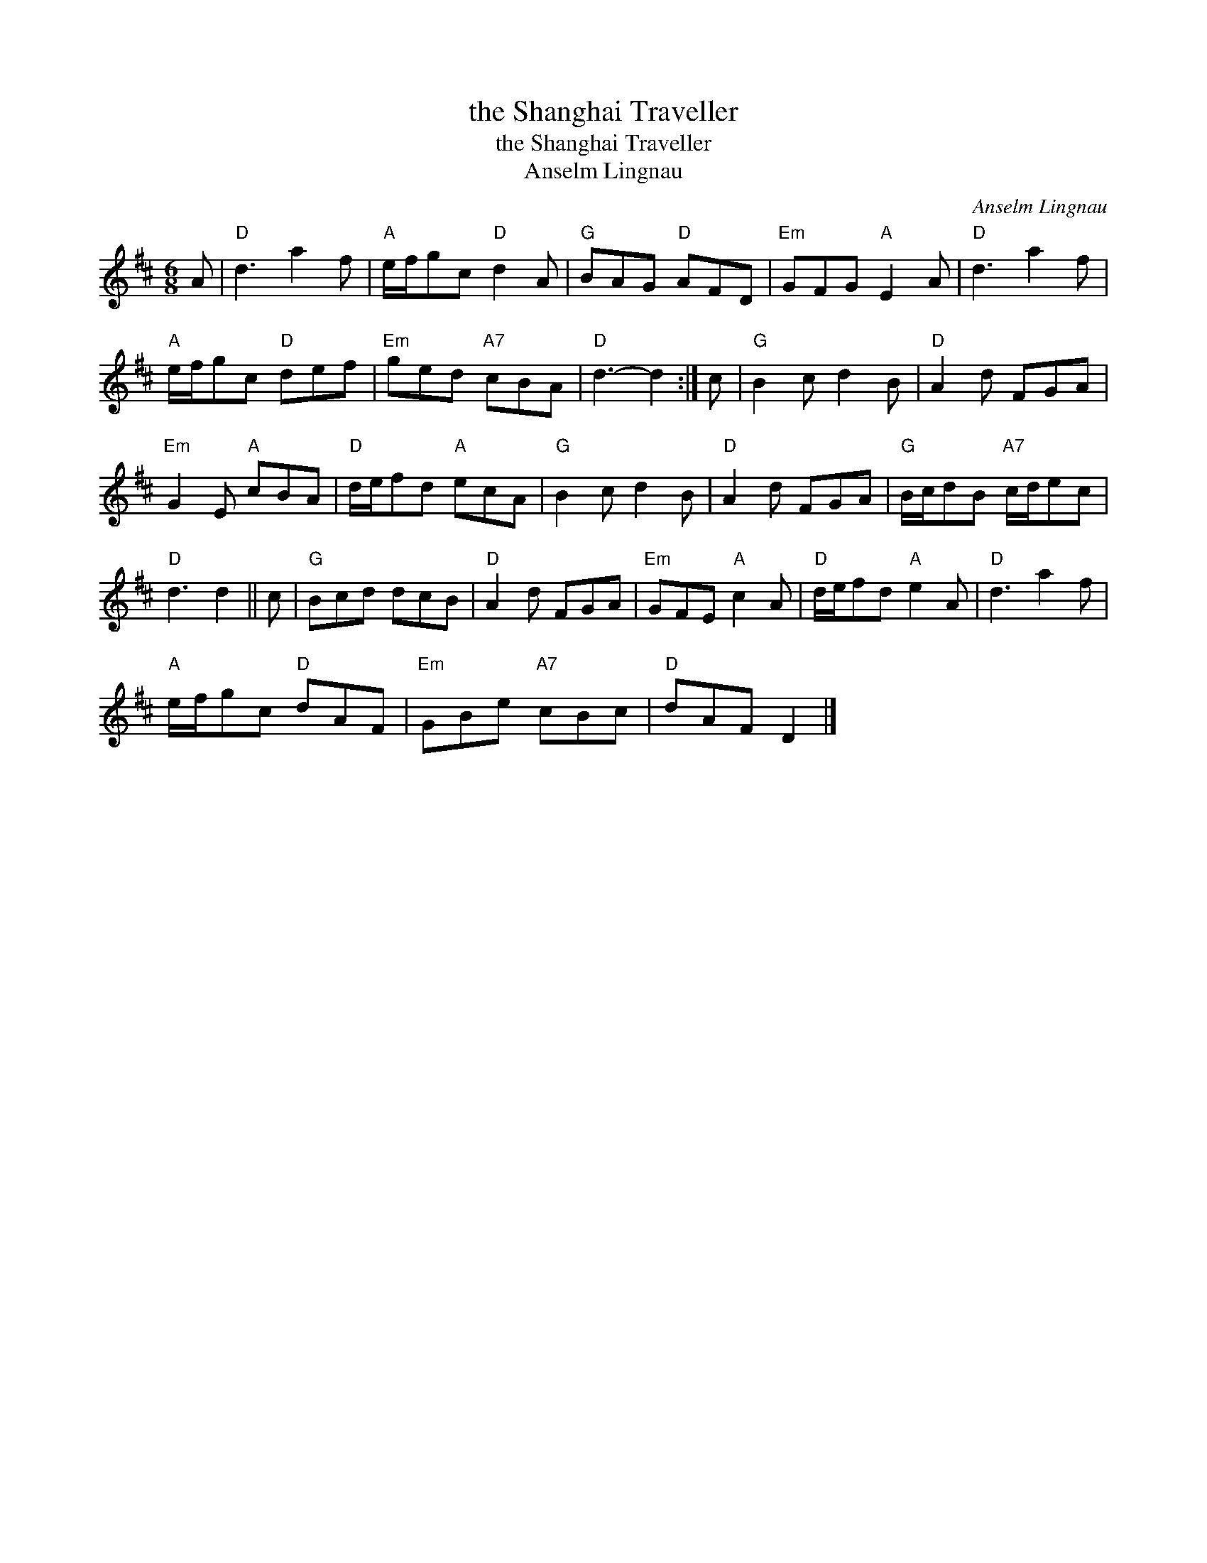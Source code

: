 X:1
T:the Shanghai Traveller
T:the Shanghai Traveller
T:Anselm Lingnau
C:Anselm Lingnau
L:1/8
M:6/8
K:D
V:1 treble 
V:1
 A |"D" d3 a2 f |"A" e/f/gc"D" d2 A |"G" BAG"D" AFD |"Em" GFG"A" E2 A |"D" d3 a2 f | %6
"A" e/f/gc"D" def |"Em" ged"A7" cBA |"D" d3- d2 :| c |"G" B2 c d2 B |"D" A2 d FGA | %12
"Em" G2 E"A" cBA |"D" d/e/fd"A" ecA |"G" B2 c d2 B |"D" A2 d FGA |"G" B/c/dB"A7" c/d/ec | %17
"D" d3 d2 || c |"G" Bcd dcB |"D" A2 d FGA |"Em" GFE"A" c2 A |"D" d/e/fd"A" e2 A |"D" d3 a2 f | %24
"A" e/f/gc"D" dAF |"Em" GBe"A7" cBc |"D" dAF D2 |] %27

